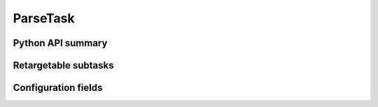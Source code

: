 .. lsst-task-topic:: lsst.pipe.tasks.ingest.ParseTask

#########
ParseTask
#########

.. _lsst.pipe.tasks.ingest.ParseTask-api:

Python API summary
==================

.. lsst-task-api-summary:: lsst.pipe.tasks.ingest.ParseTask

.. _lsst.pipe.tasks.ingest.ParseTask-subtasks:

Retargetable subtasks
=====================

.. lsst-task-config-subtasks:: lsst.pipe.tasks.ingest.ParseTask

.. _lsst.pipe.tasks.ingest.ParseTask-configs:

Configuration fields
====================

.. lsst-task-config-fields:: lsst.pipe.tasks.ingest.ParseTask
